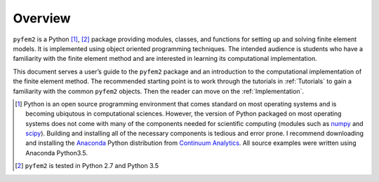 Overview
========

``pyfem2`` is a Python [1]_, [2]_ package providing modules, classes, and functions
for setting up and solving finite element models. It is implemented using
object oriented programming techniques. The intended audience is students who
have a familiarity with the finite element method and are interested in learning
its computational implementation.

This document serves a user’s guide to the ``pyfem2`` package and an
introduction to the computational implementation of the finite element method.  The recommended starting point is to work through the tutorials in :ref:`Tutorials` to gain a familiarity with the common ``pyfem2`` objects.  Then the reader can move on the :ref:`Implementation`.

.. [1]
   Python is an open source programming environment that comes standard
   on most operating systems and is becoming ubiqutous in computational
   sciences. However, the version of Python packaged on most operating
   systems does not come with many of the components needed for
   scientific computing (modules such as
   `numpy <http://www.numpy.org>`__ and
   `scipy <http://scipy.org/index.html>`__). Building and installing all
   of the necessary components is tedious and error prone. I recommend
   downloading and installing the
   `Anaconda <https://www.continuum.io/downloads>`__ Python distribution
   from `Continuum Analytics <https://continuum.io>`__. All source
   examples were written using Anaconda Python3.5.

.. [2]
   ``pyfem2`` is tested in Python 2.7 and Python 3.5
